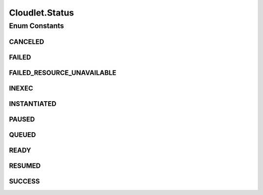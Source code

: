.. java:import:: org.cloudbus.cloudsim.brokers DatacenterBroker

.. java:import:: org.cloudbus.cloudsim.core CustomerEntity

.. java:import:: org.cloudbus.cloudsim.core Simulation

.. java:import:: org.cloudbus.cloudsim.core UniquelyIdentifiable

.. java:import:: org.cloudbus.cloudsim.datacenters Datacenter

.. java:import:: org.cloudbus.cloudsim.schedulers.cloudlet CloudletScheduler

.. java:import:: org.cloudbus.cloudsim.utilizationmodels UtilizationModel

.. java:import:: org.cloudbus.cloudsim.vms Vm

.. java:import:: org.cloudsimplus.listeners CloudletVmEventInfo

.. java:import:: org.cloudsimplus.listeners EventListener

.. java:import:: java.util List

Cloudlet.Status
===============

.. java:package:: org.cloudbus.cloudsim.cloudlets
   :noindex:

.. java:type::  enum Status
   :outertype: Cloudlet

   Status of Cloudlets

Enum Constants
--------------
CANCELED
^^^^^^^^

.. java:field:: public static final Cloudlet.Status CANCELED
   :outertype: Cloudlet.Status

   The Cloudlet has been canceled.

FAILED
^^^^^^

.. java:field:: public static final Cloudlet.Status FAILED
   :outertype: Cloudlet.Status

   The Cloudlet has failed.

FAILED_RESOURCE_UNAVAILABLE
^^^^^^^^^^^^^^^^^^^^^^^^^^^

.. java:field:: public static final Cloudlet.Status FAILED_RESOURCE_UNAVAILABLE
   :outertype: Cloudlet.Status

   The cloudlet has failed due to a resource failure.

INEXEC
^^^^^^

.. java:field:: public static final Cloudlet.Status INEXEC
   :outertype: Cloudlet.Status

   The Cloudlet is in execution in a Vm.

INSTANTIATED
^^^^^^^^^^^^

.. java:field:: public static final Cloudlet.Status INSTANTIATED
   :outertype: Cloudlet.Status

   The Cloudlet has been just instantiated but not assigned to a Datacenter yet.

PAUSED
^^^^^^

.. java:field:: public static final Cloudlet.Status PAUSED
   :outertype: Cloudlet.Status

   The Cloudlet has been paused. It can be resumed by changing the status into \ ``RESUMED``\ .

QUEUED
^^^^^^

.. java:field:: public static final Cloudlet.Status QUEUED
   :outertype: Cloudlet.Status

   The Cloudlet has moved to a Vm.

READY
^^^^^

.. java:field:: public static final Cloudlet.Status READY
   :outertype: Cloudlet.Status

   The Cloudlet has been assigned to a Datacenter to be executed as planned.

RESUMED
^^^^^^^

.. java:field:: public static final Cloudlet.Status RESUMED
   :outertype: Cloudlet.Status

   The Cloudlet has been resumed from \ ``PAUSED``\  state.

SUCCESS
^^^^^^^

.. java:field:: public static final Cloudlet.Status SUCCESS
   :outertype: Cloudlet.Status

   The Cloudlet has been executed successfully.


